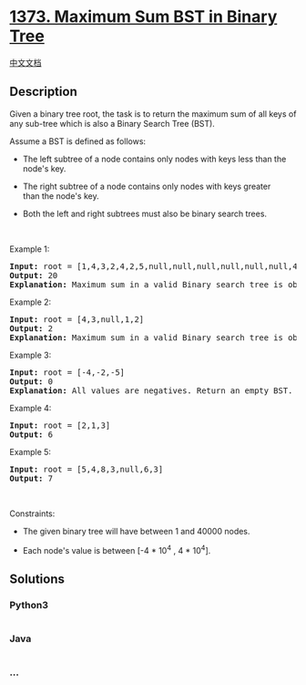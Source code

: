 * [[https://leetcode.com/problems/maximum-sum-bst-in-binary-tree][1373.
Maximum Sum BST in Binary Tree]]
  :PROPERTIES:
  :CUSTOM_ID: maximum-sum-bst-in-binary-tree
  :END:
[[./solution/1300-1399/1373.Maximum Sum BST in Binary Tree/README.org][中文文档]]

** Description
   :PROPERTIES:
   :CUSTOM_ID: description
   :END:

#+begin_html
  <p>
#+end_html

Given a binary tree root, the task is to return the maximum sum of all
keys of any sub-tree which is also a Binary Search Tree (BST).

#+begin_html
  </p>
#+end_html

#+begin_html
  <p>
#+end_html

Assume a BST is defined as follows:

#+begin_html
  </p>
#+end_html

#+begin_html
  <ul>
#+end_html

#+begin_html
  <li>
#+end_html

The left subtree of a node contains only nodes with keys less than the
node's key.

#+begin_html
  </li>
#+end_html

#+begin_html
  <li>
#+end_html

The right subtree of a node contains only nodes with keys greater
than the node's key.

#+begin_html
  </li>
#+end_html

#+begin_html
  <li>
#+end_html

Both the left and right subtrees must also be binary search trees.

#+begin_html
  </li>
#+end_html

#+begin_html
  </ul>
#+end_html

#+begin_html
  <p>
#+end_html

 

#+begin_html
  </p>
#+end_html

#+begin_html
  <p>
#+end_html

Example 1:

#+begin_html
  </p>
#+end_html

#+begin_html
  <p>
#+end_html

#+begin_html
  </p>
#+end_html

#+begin_html
  <pre>
  <strong>Input:</strong> root = [1,4,3,2,4,2,5,null,null,null,null,null,null,4,6]
  <strong>Output:</strong> 20
  <strong>Explanation:</strong> Maximum sum in a valid Binary search tree is obtained in root node with key equal to 3.
  </pre>
#+end_html

#+begin_html
  <p>
#+end_html

Example 2:

#+begin_html
  </p>
#+end_html

#+begin_html
  <p>
#+end_html

#+begin_html
  </p>
#+end_html

#+begin_html
  <pre>
  <strong>Input:</strong> root = [4,3,null,1,2]
  <strong>Output:</strong> 2
  <strong>Explanation:</strong> Maximum sum in a valid Binary search tree is obtained in a single root node with key equal to 2.
  </pre>
#+end_html

#+begin_html
  <p>
#+end_html

Example 3:

#+begin_html
  </p>
#+end_html

#+begin_html
  <pre>
  <strong>Input:</strong> root = [-4,-2,-5]
  <strong>Output:</strong> 0
  <strong>Explanation:</strong> All values are negatives. Return an empty BST.
  </pre>
#+end_html

#+begin_html
  <p>
#+end_html

Example 4:

#+begin_html
  </p>
#+end_html

#+begin_html
  <pre>
  <strong>Input:</strong> root = [2,1,3]
  <strong>Output:</strong> 6
  </pre>
#+end_html

#+begin_html
  <p>
#+end_html

Example 5:

#+begin_html
  </p>
#+end_html

#+begin_html
  <pre>
  <strong>Input:</strong> root = [5,4,8,3,null,6,3]
  <strong>Output:</strong> 7
  </pre>
#+end_html

#+begin_html
  <p>
#+end_html

 

#+begin_html
  </p>
#+end_html

#+begin_html
  <p>
#+end_html

Constraints:

#+begin_html
  </p>
#+end_html

#+begin_html
  <ul>
#+end_html

#+begin_html
  <li>
#+end_html

The given binary tree will have between 1 and 40000 nodes.

#+begin_html
  </li>
#+end_html

#+begin_html
  <li>
#+end_html

Each node's value is between [-4 * 10^4 , 4 * 10^4].

#+begin_html
  </li>
#+end_html

#+begin_html
  </ul>
#+end_html

** Solutions
   :PROPERTIES:
   :CUSTOM_ID: solutions
   :END:

#+begin_html
  <!-- tabs:start -->
#+end_html

*** *Python3*
    :PROPERTIES:
    :CUSTOM_ID: python3
    :END:
#+begin_src python
#+end_src

*** *Java*
    :PROPERTIES:
    :CUSTOM_ID: java
    :END:
#+begin_src java
#+end_src

*** *...*
    :PROPERTIES:
    :CUSTOM_ID: section
    :END:
#+begin_example
#+end_example

#+begin_html
  <!-- tabs:end -->
#+end_html

